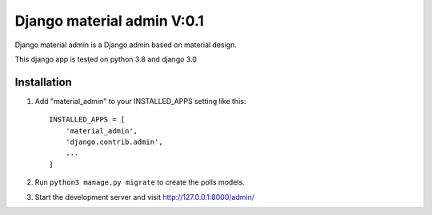 =====
Django material admin V:0.1
=====

Django material admin is a Django admin based on material design.

This django app is tested on python 3.8 and django 3.0

Installation
-----------

1. Add "material_admin" to your INSTALLED_APPS setting like this::

    INSTALLED_APPS = [
        'material_admin',
        'django.contrib.admin',
        ...
    ]

2. Run ``python3 manage.py migrate`` to create the polls models.

3. Start the development server and visit http://127.0.0.1:8000/admin/
